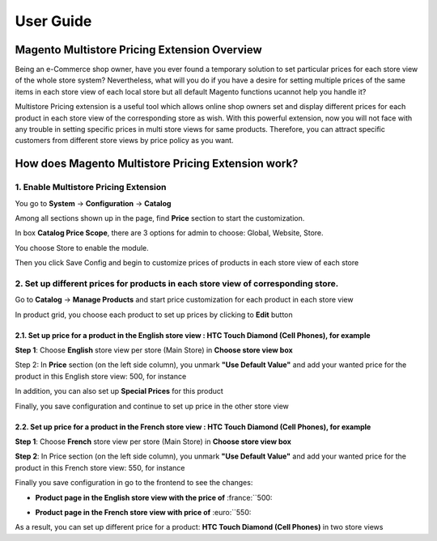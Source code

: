 User Guide
=============

.. role:: italic

.. role:: euro

.. role:: france

Magento Multistore Pricing Extension Overview
---------------------------------------------------

Being an e-Commerce shop owner, have you ever found a temporary solution to set particular prices for each store view of the whole store system? Nevertheless, 
what will you do if you have a desire for setting multiple prices of the same items in each store view of each local store but all default Magento functions 
ucannot help you handle it?

Multistore Pricing extension is a useful tool which allows online shop owners set and display different prices for each product in each store view of the 
corresponding store as wish. With this powerful extension, now you will not face with any trouble in setting specific prices in multi store views for same 
products. Therefore, you can attract specific customers from different store views by price policy as you want.

How does Magento Multistore Pricing Extension work?
---------------------------------------------------

1.	Enable Multistore Pricing Extension 
^^^^^^^^^^^^^^^^^^^^^^^^^^^^^^^^^^^^^^^^
You go to **System** -> **Configuration** -> **Catalog** 
	
Among all sections shown up in the page, find **Price** section to start the customization.
	
.. image:: images/multi_store_pricing_1.jpg

In box **Catalog Price Scope**, there are 3 options for admin to choose: :italic:`Global, Website, Store`. 

You choose :italic:`Store` to enable the module.

.. image:: images/multi_store_pricing_2.jpg

Then you click Save Config and begin to customize prices of products in each store view of each store

2.	Set up different prices for products in each store view of corresponding store.
^^^^^^^^^^^^^^^^^^^^^^^^^^^^^^^^^^^^^^^^^^^^^^^^^^^^^^^^^^^^^^^^^^^^^^^^^^^^^^^^^^^^

Go to **Catalog** -> **Manage Products** and start price customization for each product in each store view

In product grid, you choose each product to set up prices by clicking to **Edit** button 

.. image:: images/multi_store_pricing_3.jpg


2.1.	Set up price for a product in the English store view : HTC Touch Diamond (Cell Phones), for example
************************************************************************************************************

**Step 1**: Choose **English** store view per store (Main Store) in **Choose store view box**

.. image:: images/multi_store_pricing_4.jpg

Step 2: In **Price** section (on the left side column), you unmark **"Use Default Value"** and add your wanted price for the product in this 
English store view: :france:`500`, for instance 

In addition, you can also set up **Special Prices** for this product 

.. image:: images/multi_store_pricing_5.jpg

Finally, you save configuration and continue to set up price in the other store view 


2.2.	Set up price for a product in the French store view : HTC Touch Diamond (Cell Phones), for example
************************************************************************************************************

**Step 1**: Choose **French** store view per store (Main Store) in **Choose store view box**

.. image:: images/multi_store_pricing_6.jpg

**Step 2**: In Price section (on the left side column), you unmark **"Use Default Value"** and add your wanted price for the product in this 
French store view: :euro:`550`, for instance 

Finally you save configuration in go to the frontend to see the changes: 

* **Product page in the English store view with the price of** :france:``500:
	
.. image:: images/multi_store_pricing_7.jpg

* **Product page in the French store view with price of** :euro:``550:

.. image:: images/multi_store_pricing_8.jpg

As a result, you can set up different price for a product: **HTC Touch Diamond (Cell Phones)** in two store views


.. raw:: html

   <style>
		.france:before {content:'\00A3';}
		.euro:before {content:'\20AC';}
		.italic{font-style: italic;font-weight:bold;}
		p {text-align: justify;}
   </style>